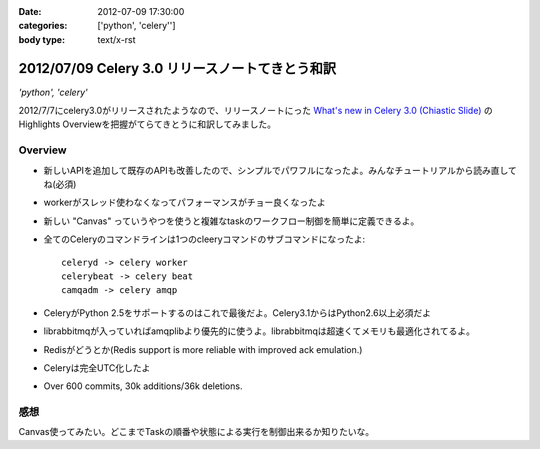:date: 2012-07-09 17:30:00
:categories: ['python', 'celery'']
:body type: text/x-rst

==========================================================
2012/07/09 Celery 3.0 リリースノートてきとう和訳
==========================================================

*'python', 'celery'*


2012/7/7にcelery3.0がリリースされたようなので、リリースノートにった `What's new in Celery 3.0 (Chiastic Slide)`_ のHighlights Overviewを把握がてらてきとうに和訳してみました。

.. _`What's new in Celery 3.0 (Chiastic Slide)`: http://docs.celeryproject.org/en/latest/whatsnew-3.0.html


Overview
==============

* 新しいAPIを追加して既存のAPIも改善したので、シンプルでパワフルになったよ。みんなチュートリアルから読み直してね(必須)
* workerがスレッド使わなくなってパフォーマンスがチョー良くなったよ
* 新しい "Canvas" っていうやつを使うと複雑なtaskのワークフロー制御を簡単に定義できるよ。
* 全てのCeleryのコマンドラインは1つのcleeryコマンドのサブコマンドになったよ::

     celeryd -> celery worker
     celerybeat -> celery beat
     camqadm -> celery amqp

* CeleryがPython 2.5をサポートするのはこれで最後だよ。Celery3.1からはPython2.6以上必須だよ
* librabbitmqが入っていればamqplibより優先的に使うよ。librabbitmqは超速くてメモリも最適化されてるよ。
* Redisがどうとか(Redis support is more reliable with improved ack emulation.)
* Celeryは完全UTC化したよ
* Over 600 commits, 30k additions/36k deletions.


感想
======

Canvas使ってみたい。どこまでTaskの順番や状態による実行を制御出来るか知りたいな。

